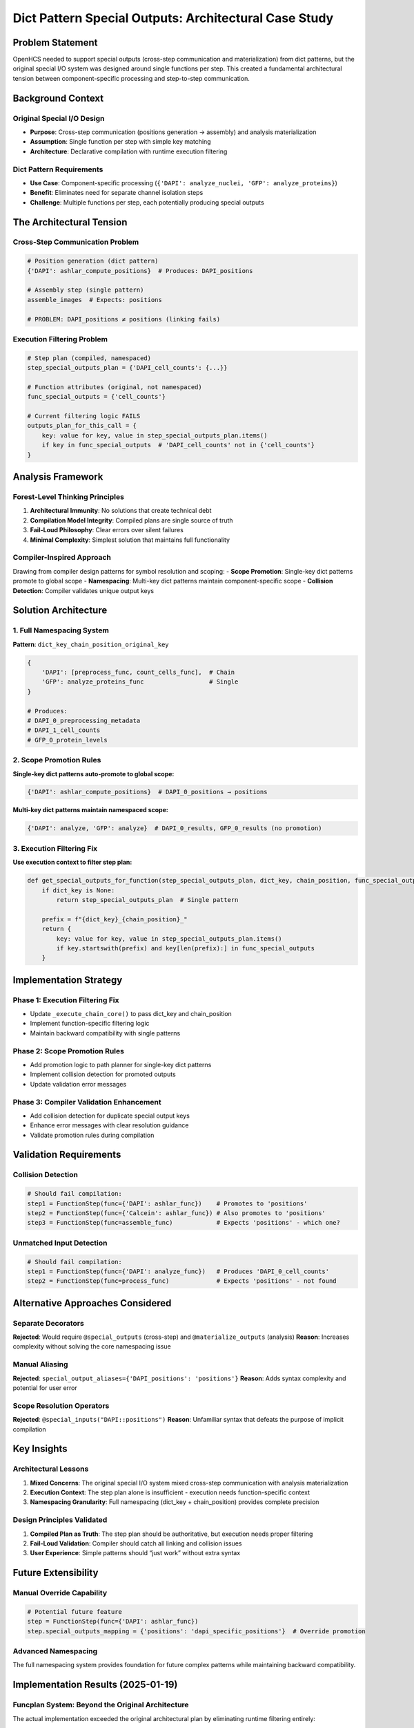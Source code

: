 Dict Pattern Special Outputs: Architectural Case Study
======================================================

Problem Statement
-----------------

OpenHCS needed to support special outputs (cross-step communication and
materialization) from dict patterns, but the original special I/O system
was designed around single functions per step. This created a
fundamental architectural tension between component-specific processing
and step-to-step communication.

Background Context
------------------

Original Special I/O Design
~~~~~~~~~~~~~~~~~~~~~~~~~~~

-  **Purpose**: Cross-step communication (positions generation →
   assembly) and analysis materialization
-  **Assumption**: Single function per step with simple key matching
-  **Architecture**: Declarative compilation with runtime execution
   filtering

Dict Pattern Requirements
~~~~~~~~~~~~~~~~~~~~~~~~~

-  **Use Case**: Component-specific processing
   (``{'DAPI': analyze_nuclei, 'GFP': analyze_proteins}``)
-  **Benefit**: Eliminates need for separate channel isolation steps
-  **Challenge**: Multiple functions per step, each potentially
   producing special outputs

The Architectural Tension
-------------------------

Cross-Step Communication Problem
~~~~~~~~~~~~~~~~~~~~~~~~~~~~~~~~

.. code:: python

   # Position generation (dict pattern)
   {'DAPI': ashlar_compute_positions}  # Produces: DAPI_positions

   # Assembly step (single pattern)  
   assemble_images  # Expects: positions

   # PROBLEM: DAPI_positions ≠ positions (linking fails)

Execution Filtering Problem
~~~~~~~~~~~~~~~~~~~~~~~~~~~

.. code:: python

   # Step plan (compiled, namespaced)
   step_special_outputs_plan = {'DAPI_cell_counts': {...}}

   # Function attributes (original, not namespaced)
   func_special_outputs = {'cell_counts'}

   # Current filtering logic FAILS
   outputs_plan_for_this_call = {
       key: value for key, value in step_special_outputs_plan.items()
       if key in func_special_outputs  # 'DAPI_cell_counts' not in {'cell_counts'}
   }

Analysis Framework
------------------

Forest-Level Thinking Principles
~~~~~~~~~~~~~~~~~~~~~~~~~~~~~~~~

1. **Architectural Immunity**: No solutions that create technical debt
2. **Compilation Model Integrity**: Compiled plans are single source of
   truth
3. **Fail-Loud Philosophy**: Clear errors over silent failures
4. **Minimal Complexity**: Simplest solution that maintains full
   functionality

Compiler-Inspired Approach
~~~~~~~~~~~~~~~~~~~~~~~~~~

Drawing from compiler design patterns for symbol resolution and scoping:
- **Scope Promotion**: Single-key dict patterns promote to global scope
- **Namespacing**: Multi-key dict patterns maintain component-specific
scope - **Collision Detection**: Compiler validates unique output keys

Solution Architecture
---------------------

1. Full Namespacing System
~~~~~~~~~~~~~~~~~~~~~~~~~~

**Pattern**: ``dict_key_chain_position_original_key``

.. code:: python

   {
       'DAPI': [preprocess_func, count_cells_func],  # Chain
       'GFP': analyze_proteins_func                  # Single
   }

   # Produces:
   # DAPI_0_preprocessing_metadata
   # DAPI_1_cell_counts  
   # GFP_0_protein_levels

2. Scope Promotion Rules
~~~~~~~~~~~~~~~~~~~~~~~~

**Single-key dict patterns auto-promote to global scope:**

.. code:: python

   {'DAPI': ashlar_compute_positions}  # DAPI_0_positions → positions

**Multi-key dict patterns maintain namespaced scope:**

.. code:: python

   {'DAPI': analyze, 'GFP': analyze}  # DAPI_0_results, GFP_0_results (no promotion)

3. Execution Filtering Fix
~~~~~~~~~~~~~~~~~~~~~~~~~~

**Use execution context to filter step plan:**

.. code:: python

   def get_special_outputs_for_function(step_special_outputs_plan, dict_key, chain_position, func_special_outputs):
       if dict_key is None:
           return step_special_outputs_plan  # Single pattern
       
       prefix = f"{dict_key}_{chain_position}_"
       return {
           key: value for key, value in step_special_outputs_plan.items()
           if key.startswith(prefix) and key[len(prefix):] in func_special_outputs
       }

Implementation Strategy
-----------------------

Phase 1: Execution Filtering Fix
~~~~~~~~~~~~~~~~~~~~~~~~~~~~~~~~

-  Update ``_execute_chain_core()`` to pass dict_key and chain_position
-  Implement function-specific filtering logic
-  Maintain backward compatibility with single patterns

Phase 2: Scope Promotion Rules
~~~~~~~~~~~~~~~~~~~~~~~~~~~~~~

-  Add promotion logic to path planner for single-key dict patterns
-  Implement collision detection for promoted outputs
-  Update validation error messages

Phase 3: Compiler Validation Enhancement
~~~~~~~~~~~~~~~~~~~~~~~~~~~~~~~~~~~~~~~~

-  Add collision detection for duplicate special output keys
-  Enhance error messages with clear resolution guidance
-  Validate promotion rules during compilation

Validation Requirements
-----------------------

Collision Detection
~~~~~~~~~~~~~~~~~~~

.. code:: python

   # Should fail compilation:
   step1 = FunctionStep(func={'DAPI': ashlar_func})    # Promotes to 'positions'
   step2 = FunctionStep(func={'Calcein': ashlar_func}) # Also promotes to 'positions'
   step3 = FunctionStep(func=assemble_func)            # Expects 'positions' - which one?

Unmatched Input Detection
~~~~~~~~~~~~~~~~~~~~~~~~~

.. code:: python

   # Should fail compilation:
   step1 = FunctionStep(func={'DAPI': analyze_func})   # Produces 'DAPI_0_cell_counts'
   step2 = FunctionStep(func=process_func)             # Expects 'positions' - not found

Alternative Approaches Considered
---------------------------------

Separate Decorators
~~~~~~~~~~~~~~~~~~~

**Rejected**: Would require ``@special_outputs`` (cross-step) and
``@materialize_outputs`` (analysis) **Reason**: Increases complexity
without solving the core namespacing issue

Manual Aliasing
~~~~~~~~~~~~~~~

**Rejected**: ``special_output_aliases={'DAPI_positions': 'positions'}``
**Reason**: Adds syntax complexity and potential for user error

Scope Resolution Operators
~~~~~~~~~~~~~~~~~~~~~~~~~~

**Rejected**: ``@special_inputs("DAPI::positions")`` **Reason**:
Unfamiliar syntax that defeats the purpose of implicit compilation

Key Insights
------------

Architectural Lessons
~~~~~~~~~~~~~~~~~~~~~

1. **Mixed Concerns**: The original special I/O system mixed cross-step
   communication with analysis materialization
2. **Execution Context**: The step plan alone is insufficient -
   execution needs function-specific context
3. **Namespacing Granularity**: Full namespacing (dict_key +
   chain_position) provides complete precision

Design Principles Validated
~~~~~~~~~~~~~~~~~~~~~~~~~~~

1. **Compiled Plan as Truth**: The step plan should be authoritative,
   but execution needs proper filtering
2. **Fail-Loud Validation**: Compiler should catch all linking and
   collision issues
3. **User Experience**: Simple patterns should “just work” without extra
   syntax

Future Extensibility
--------------------

Manual Override Capability
~~~~~~~~~~~~~~~~~~~~~~~~~~

.. code:: python

   # Potential future feature
   step = FunctionStep(func={'DAPI': ashlar_func})
   step.special_outputs_mapping = {'positions': 'dapi_specific_positions'}  # Override promotion

Advanced Namespacing
~~~~~~~~~~~~~~~~~~~~

The full namespacing system provides foundation for future complex
patterns while maintaining backward compatibility.

Implementation Results (2025-01-19)
-----------------------------------

**Funcplan System: Beyond the Original Architecture**
~~~~~~~~~~~~~~~~~~~~~~~~~~~~~~~~~~~~~~~~~~~~~~~~~~~~~

The actual implementation exceeded the original architectural plan by
eliminating runtime filtering entirely:

**Original Plan**: Complex runtime filtering with execution context

.. code:: python

   def get_special_outputs_for_function(step_special_outputs_plan, dict_key, chain_position, func_special_outputs):
       # Complex filtering logic...

**Implemented Solution**: Explicit compilation-time mapping (funcplan
system)

.. code:: python

   # Compilation: Generate explicit execution mapping
   funcplan = {"ashlar_compute_tile_positions_gpu_default_0": ["positions"]}

   # Execution: Simple dictionary lookup
   execution_key = f"{func_name}_{dict_key}_{chain_position}"
   outputs_to_save = funcplan.get(execution_key, [])

**Key Architectural Insights Discovered**
~~~~~~~~~~~~~~~~~~~~~~~~~~~~~~~~~~~~~~~~~

1. **Pattern Structure vs Execution Grouping**: The original analysis
   missed the distinction between:

   -  **Pattern type** (dict vs list) → determines function identity
   -  **Execution grouping** (channel iteration) → determines execution
      mechanics

2. **Materialization Function Coupling**: Dict patterns required special
   handling for materialization function extraction from all functions
   in the pattern.

3. **Directory Creation Responsibility**: Materialization functions must
   ensure their target directories exist before saving files.

**Implementation Status**
~~~~~~~~~~~~~~~~~~~~~~~~~

✅ **Funcplan Generation**: Compilation creates explicit execution
mappings ✅ **Funcplan Lookup**: Execution uses simple dictionary lookup
✅ **Pattern Type Handling**: List patterns use “default”, dict patterns
use actual keys ✅ **Materialization Functions**: Proper extraction from
dict patterns ✅ **Directory Creation**: All materialization functions
ensure target directories exist

**Architectural Benefits Achieved**
~~~~~~~~~~~~~~~~~~~~~~~~~~~~~~~~~~~

1. **Zero Runtime Complexity**: All logic moved to compilation phase
2. **Explicit Execution Mapping**: No guessing or filtering required
3. **Forest-Level Thinking**: Preserved clean separation between
   compilation and execution
4. **Fail-Loud Behavior**: Missing funcplan entries cause clear errors

Conclusion
----------

This case study demonstrates how architectural tensions can be resolved
through compiler-inspired design patterns while maintaining system
integrity. The final implementation went beyond the original plan by
eliminating runtime complexity entirely through explicit
compilation-time mapping.

The key insight: **Move all complexity to compilation, keep execution
simple**. The funcplan system provides explicit execution mapping that
eliminates the need for runtime filtering while maintaining full
functionality.
